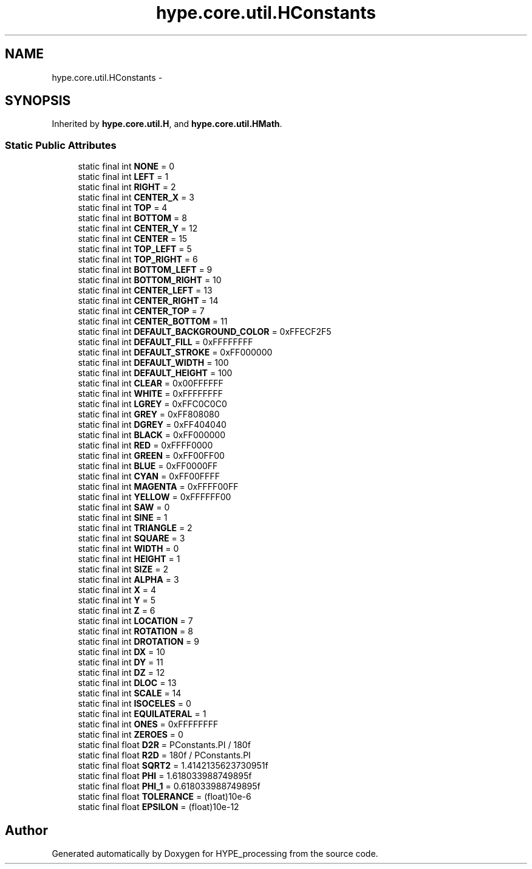 .TH "hype.core.util.HConstants" 3 "Wed Jun 5 2013" "HYPE_processing" \" -*- nroff -*-
.ad l
.nh
.SH NAME
hype.core.util.HConstants \- 
.SH SYNOPSIS
.br
.PP
.PP
Inherited by \fBhype\&.core\&.util\&.H\fP, and \fBhype\&.core\&.util\&.HMath\fP\&.
.SS "Static Public Attributes"

.in +1c
.ti -1c
.RI "static final int \fBNONE\fP = 0"
.br
.ti -1c
.RI "static final int \fBLEFT\fP = 1"
.br
.ti -1c
.RI "static final int \fBRIGHT\fP = 2"
.br
.ti -1c
.RI "static final int \fBCENTER_X\fP = 3"
.br
.ti -1c
.RI "static final int \fBTOP\fP = 4"
.br
.ti -1c
.RI "static final int \fBBOTTOM\fP = 8"
.br
.ti -1c
.RI "static final int \fBCENTER_Y\fP = 12"
.br
.ti -1c
.RI "static final int \fBCENTER\fP = 15"
.br
.ti -1c
.RI "static final int \fBTOP_LEFT\fP = 5"
.br
.ti -1c
.RI "static final int \fBTOP_RIGHT\fP = 6"
.br
.ti -1c
.RI "static final int \fBBOTTOM_LEFT\fP = 9"
.br
.ti -1c
.RI "static final int \fBBOTTOM_RIGHT\fP = 10"
.br
.ti -1c
.RI "static final int \fBCENTER_LEFT\fP = 13"
.br
.ti -1c
.RI "static final int \fBCENTER_RIGHT\fP = 14"
.br
.ti -1c
.RI "static final int \fBCENTER_TOP\fP = 7"
.br
.ti -1c
.RI "static final int \fBCENTER_BOTTOM\fP = 11"
.br
.ti -1c
.RI "static final int \fBDEFAULT_BACKGROUND_COLOR\fP = 0xFFECF2F5"
.br
.ti -1c
.RI "static final int \fBDEFAULT_FILL\fP = 0xFFFFFFFF"
.br
.ti -1c
.RI "static final int \fBDEFAULT_STROKE\fP = 0xFF000000"
.br
.ti -1c
.RI "static final int \fBDEFAULT_WIDTH\fP = 100"
.br
.ti -1c
.RI "static final int \fBDEFAULT_HEIGHT\fP = 100"
.br
.ti -1c
.RI "static final int \fBCLEAR\fP = 0x00FFFFFF"
.br
.ti -1c
.RI "static final int \fBWHITE\fP = 0xFFFFFFFF"
.br
.ti -1c
.RI "static final int \fBLGREY\fP = 0xFFC0C0C0"
.br
.ti -1c
.RI "static final int \fBGREY\fP = 0xFF808080"
.br
.ti -1c
.RI "static final int \fBDGREY\fP = 0xFF404040"
.br
.ti -1c
.RI "static final int \fBBLACK\fP = 0xFF000000"
.br
.ti -1c
.RI "static final int \fBRED\fP = 0xFFFF0000"
.br
.ti -1c
.RI "static final int \fBGREEN\fP = 0xFF00FF00"
.br
.ti -1c
.RI "static final int \fBBLUE\fP = 0xFF0000FF"
.br
.ti -1c
.RI "static final int \fBCYAN\fP = 0xFF00FFFF"
.br
.ti -1c
.RI "static final int \fBMAGENTA\fP = 0xFFFF00FF"
.br
.ti -1c
.RI "static final int \fBYELLOW\fP = 0xFFFFFF00"
.br
.ti -1c
.RI "static final int \fBSAW\fP = 0"
.br
.ti -1c
.RI "static final int \fBSINE\fP = 1"
.br
.ti -1c
.RI "static final int \fBTRIANGLE\fP = 2"
.br
.ti -1c
.RI "static final int \fBSQUARE\fP = 3"
.br
.ti -1c
.RI "static final int \fBWIDTH\fP = 0"
.br
.ti -1c
.RI "static final int \fBHEIGHT\fP = 1"
.br
.ti -1c
.RI "static final int \fBSIZE\fP = 2"
.br
.ti -1c
.RI "static final int \fBALPHA\fP = 3"
.br
.ti -1c
.RI "static final int \fBX\fP = 4"
.br
.ti -1c
.RI "static final int \fBY\fP = 5"
.br
.ti -1c
.RI "static final int \fBZ\fP = 6"
.br
.ti -1c
.RI "static final int \fBLOCATION\fP = 7"
.br
.ti -1c
.RI "static final int \fBROTATION\fP = 8"
.br
.ti -1c
.RI "static final int \fBDROTATION\fP = 9"
.br
.ti -1c
.RI "static final int \fBDX\fP = 10"
.br
.ti -1c
.RI "static final int \fBDY\fP = 11"
.br
.ti -1c
.RI "static final int \fBDZ\fP = 12"
.br
.ti -1c
.RI "static final int \fBDLOC\fP = 13"
.br
.ti -1c
.RI "static final int \fBSCALE\fP = 14"
.br
.ti -1c
.RI "static final int \fBISOCELES\fP = 0"
.br
.ti -1c
.RI "static final int \fBEQUILATERAL\fP = 1"
.br
.ti -1c
.RI "static final int \fBONES\fP = 0xFFFFFFFF"
.br
.ti -1c
.RI "static final int \fBZEROES\fP = 0"
.br
.ti -1c
.RI "static final float \fBD2R\fP = PConstants\&.PI / 180f"
.br
.ti -1c
.RI "static final float \fBR2D\fP = 180f / PConstants\&.PI"
.br
.ti -1c
.RI "static final float \fBSQRT2\fP = 1\&.4142135623730951f"
.br
.ti -1c
.RI "static final float \fBPHI\fP = 1\&.618033988749895f"
.br
.ti -1c
.RI "static final float \fBPHI_1\fP = 0\&.618033988749895f"
.br
.ti -1c
.RI "static final float \fBTOLERANCE\fP = (float)10e-6"
.br
.ti -1c
.RI "static final float \fBEPSILON\fP = (float)10e-12"
.br
.in -1c

.SH "Author"
.PP 
Generated automatically by Doxygen for HYPE_processing from the source code\&.
